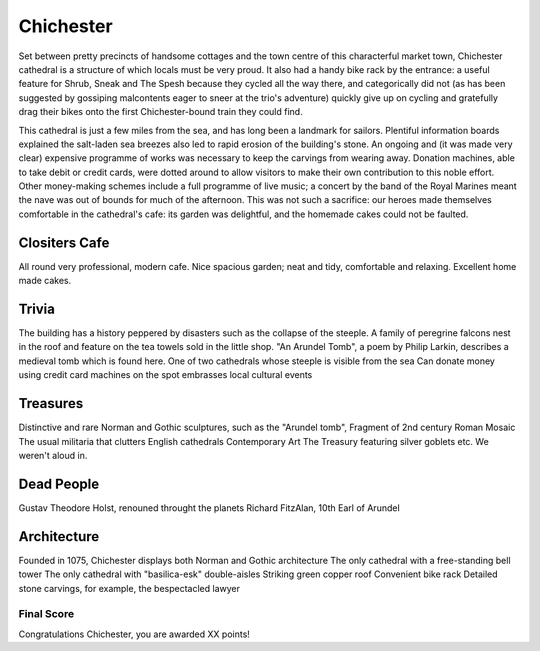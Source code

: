.. title: The Chichester Adventure
.. location: Chichester
.. church_name:
.. slug: chichester
.. date:  20   16:00:00 UTC+0:00
.. tags: cathedral, chichester, tea
.. link: 
.. description: The official Cathedral Cafe visit to Chichester cathedral
.. type: text
.. class: chichester
.. summary: 
.. architecture: 
.. dead_people:
.. cafe: 
.. treasures:
.. trivia:


================
Chichester
================

.. raw:: html

	<div class="teaser">

	Chichester, "the most typical English Cathedral", was a well equipped cafe, has it's own treasury and accommodates one of our most famous composers.

	On the river Lavant, just beneath the South Downs (and conveniently opposite a House of Frasier) we have an 11th century church where a bishop sits rather comfortably. In this Sussex city with it's Roman and Anglo-Saxon and Norman footnotes, we have a tidy little cathedral.

	Must-Dos: Find Holst, wait for the falcans, eat cake.

.. raw:: html

	</div>

.. TEASER_END

Set between pretty precincts of handsome cottages and the town centre of this characterful market town, Chichester cathedral is a structure of which locals must be very proud. It also had a handy bike rack by the entrance: a useful feature for Shrub, Sneak and The Spesh because they cycled all the way there, and categorically did not (as has been suggested by gossiping malcontents eager to sneer at the trio's adventure) quickly give up on cycling and gratefully drag their bikes onto the first Chichester-bound train they could find. 
 
This cathedral is just a few miles from the sea, and has long been a landmark for sailors. Plentiful information boards explained the salt-laden sea breezes also led to rapid erosion of the building's stone. An ongoing and (it was made very clear) expensive programme of works was necessary to keep the carvings from wearing away. Donation machines, able to take debit or credit cards, were dotted around to allow visitors to make their own contribution to this noble effort. Other money-making schemes include a full programme of live music; a concert by the band of the Royal Marines meant the nave was out of bounds for much of the afternoon. This was not such a sacrifice: our heroes made themselves comfortable in the cathedral's cafe: its garden was delightful, and the homemade cakes could not be faulted.

Clositers Cafe
~~~~~~~~~~~~~

All round very professional, modern cafe. Nice spacious garden; neat and tidy, comfortable and relaxing. Excellent home made cakes.

Trivia
~~~~~~

The building has a history peppered by disasters such as the collapse of the steeple.
A family of peregrine falcons nest in the roof and feature on the tea towels sold in the little shop.
"An Arundel Tomb", a poem by Philip Larkin, describes a medieval tomb which is found here.
One of two cathedrals whose steeple is visible from the sea
Can donate money using credit card machines on the spot
embrasses local cultural events

Treasures
~~~~~~~~~

Distinctive and rare Norman and Gothic sculptures, such as the "Arundel tomb", 
Fragment of 2nd century Roman Mosaic
The usual militaria that clutters English cathedrals 
Contemporary Art
The Treasury featuring silver goblets etc. We weren't aloud in.

Dead People
~~~~~~~~~~~

Gustav Theodore Holst, renouned throught the planets
Richard FitzAlan, 10th Earl of Arundel

Architecture
~~~~~~~~~~~~

Founded in 1075, Chichester displays both Norman and Gothic architecture
The only cathedral with a free-standing bell tower
The only cathedral with "basilica-esk" double-aisles
Striking green copper roof
Convenient bike rack
Detailed stone carvings, for example, the bespectacled lawyer


Final Score
-----------

Congratulations Chichester, you are awarded XX points!
